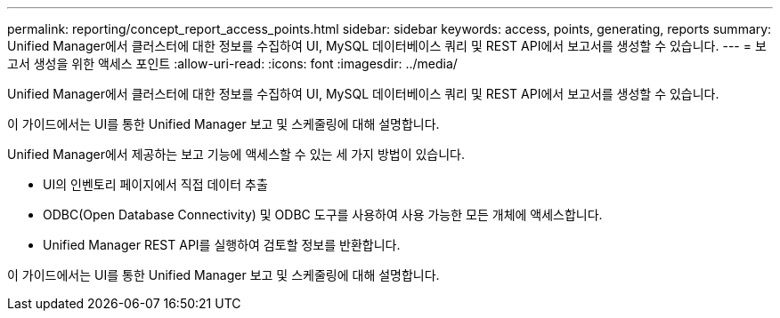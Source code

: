 ---
permalink: reporting/concept_report_access_points.html 
sidebar: sidebar 
keywords: access, points, generating, reports 
summary: Unified Manager에서 클러스터에 대한 정보를 수집하여 UI, MySQL 데이터베이스 쿼리 및 REST API에서 보고서를 생성할 수 있습니다. 
---
= 보고서 생성을 위한 액세스 포인트
:allow-uri-read: 
:icons: font
:imagesdir: ../media/


[role="lead"]
Unified Manager에서 클러스터에 대한 정보를 수집하여 UI, MySQL 데이터베이스 쿼리 및 REST API에서 보고서를 생성할 수 있습니다.

이 가이드에서는 UI를 통한 Unified Manager 보고 및 스케줄링에 대해 설명합니다.

Unified Manager에서 제공하는 보고 기능에 액세스할 수 있는 세 가지 방법이 있습니다.

* UI의 인벤토리 페이지에서 직접 데이터 추출
* ODBC(Open Database Connectivity) 및 ODBC 도구를 사용하여 사용 가능한 모든 개체에 액세스합니다.
* Unified Manager REST API를 실행하여 검토할 정보를 반환합니다.


이 가이드에서는 UI를 통한 Unified Manager 보고 및 스케줄링에 대해 설명합니다.
